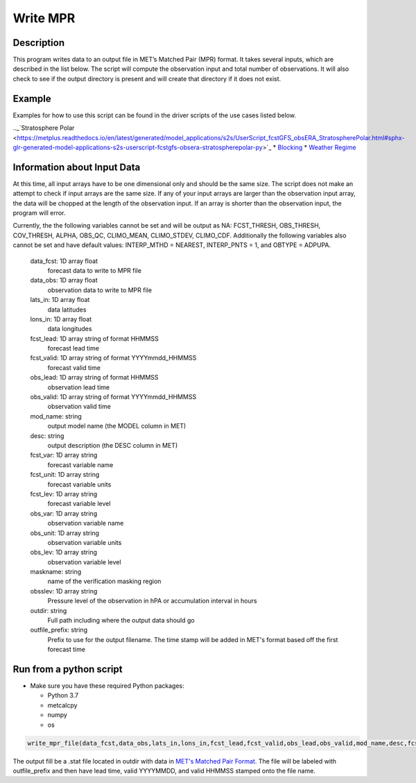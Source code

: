 **********************
Write MPR
**********************

Description
===========

This program writes data to an output file in MET’s Matched Pair (MPR) format.  It 
takes several inputs, which are described in the list below.  The script will compute 
the observation input and total number of observations.  It will also check to see if 
the output directory is present and will create that directory if it does not exist.

Example
=======

Examples for how to use this script can be found in the driver scripts of the use cases 
listed below.

.._`Stratosphere Polar <https://metplus.readthedocs.io/en/latest/generated/model_applications/s2s/UserScript_fcstGFS_obsERA_StratospherePolar.html#sphx-glr-generated-model-applications-s2s-userscript-fcstgfs-obsera-stratospherepolar-py>`_
* `Blocking <https://metplus.readthedocs.io/en/latest/generated/model_applications/s2s_mid_lat/UserScript_fcstGFS_obsERA_Blocking.html#sphx-glr-generated-model-applications-s2s-mid-lat-userscript-fcstgfs-obsera-blocking-py>`_
* `Weather Regime <https://metplus.readthedocs.io/en/latest/generated/model_applications/s2s_mid_lat/UserScript_fcstGFS_obsERA_WeatherRegime.html#sphx-glr-generated-model-applications-s2s-mid-lat-userscript-fcstgfs-obsera-weatherregime-py>`_

Information about Input Data
============================

At this time, all input arrays have to be one dimensional only and should be the same size.  
The script does not make an attempt to check if input arrays are the same size.  If any of 
your input arrays are larger than the observation input array, the data will be chopped at 
the length of the observation input.  If an array is shorter than the observation input, the 
program will error.

Currently, the the following variables cannot be set and will be output as NA: FCST_THRESH, 
OBS_THRESH, COV_THRESH, ALPHA, OBS_QC, CLIMO_MEAN, CLIMO_STDEV, CLIMO_CDF.  Additionally the 
following variables also cannot be set and have default values: INTERP_MTHD = NEAREST, 
INTERP_PNTS =  1, and OBTYPE = ADPUPA.

    data_fcst: 1D array float
            forecast data to write to MPR file
    data_obs: 1D array float
            observation data to write to MPR file
    lats_in: 1D array float
            data latitudes
    lons_in: 1D array float
            data longitudes
    fcst_lead: 1D array string of format HHMMSS
            forecast lead time
    fcst_valid: 1D array string of format YYYYmmdd_HHMMSS
            forecast valid time
    obs_lead: 1D array string of format HHMMSS
            observation lead time
    obs_valid: 1D array string of format YYYYmmdd_HHMMSS
            observation valid time
    mod_name: string
            output model name (the MODEL column in MET)
    desc: string
            output description (the DESC column in MET)
    fcst_var: 1D array string
            forecast variable name
    fcst_unit: 1D array string
            forecast variable units
    fcst_lev: 1D array string
            forecast variable level
    obs_var: 1D array string
            observation variable name
    obs_unit: 1D array string
            observation variable units
    obs_lev: 1D array string
            observation variable level
    maskname: string
            name of the verification masking region
    obsslev: 1D array string
            Pressure level of the observation in hPA or accumulation
            interval in hours
    outdir: string
            Full path including where the output data should go
    outfile_prefix: string
            Prefix to use for the output filename.  The time stamp will
            be added in MET's format based off the first forecast time


Run from a python script
=========================

* Make sure you have these required Python packages:

  * Python 3.7

  * metcalcpy

  * numpy

  * os
 
.. code-block:: ini

   write_mpr_file(data_fcst,data_obs,lats_in,lons_in,fcst_lead,fcst_valid,obs_lead,obs_valid,mod_name,desc,fcst_var,fcst_unit,fcst_lev,obs_var,obs_unit,obs_lev,maskname,obsslev,outdir,outfile_prefix)

The output fill be a .stat file located in outdir with data in `MET's Matched Pair Format <https://met.readthedocs.io/en/latest/Users_Guide/point-stat.html#id24>`_.  The file will be labeled with outfile_prefix and then have lead time, valid YYYYMMDD, and valid HHMMSS stamped onto the file name.
